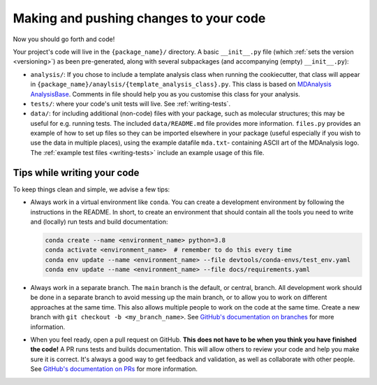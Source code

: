 Making and pushing changes to your code
=======================================

.. _adding-code:

Now you should go forth and code!							

Your project's code will live in the ``{package_name}/`` directory. 
A basic ``__init__.py`` file (which :ref:`sets the version <versioning>`) as 
been pre-generated, along with several subpackages (and accompanying (empty)
``__init__.py``):

* ``analysis/``: If you chose to include a template analysis class when 
  running the cookiecutter, that class will appear in 
  ``{package_name}/anaylsis/{template_analysis_class}.py``. This class is based 
  on `MDAnalysis AnalysisBase <https://docs.mdanalysis.org/stable/documentation_pages/analysis/base.html>`_. 
  Comments in file should help you as you customise this class for your analysis.						
* ``tests/``: where your code's unit tests will live. See  :ref:`writing-tests`.

* ``data/``: for including additional (non-code) files with your package, such 
  as molecular structures; this may be useful for e.g. running tests. The 
  included ``data/README.md`` file provides more information. ``files.py`` 
  provides an example of how to set up files so they can be imported elsewhere
  in your package (useful especially if you wish to use the data in multiple 
  places), using the example datafile ``mda.txt``- containing ASCII art of the 
  MDAnalysis logo. The :ref:`example test files <writing-tests>` include an 
  example usage of this file.


Tips while writing your code
----------------------------
To keep things clean and simple, we advise a few tips:

.. _virtual-environment:

* Always work in a virtual environment like ``conda``.
  You can create a development environment by following
  the instructions in the README. In short, to create an environment that should contain
  all the tools you need to write and (locally) run tests and build documentation:


  .. code-block:: bash

    conda create --name <environment_name> python=3.8
    conda activate <environment_name>  # remember to do this every time
    conda env update --name <environment_name> --file devtools/conda-envs/test_env.yaml
    conda env update --name <environment_name> --file docs/requirements.yaml


* Always work in a separate branch. The ``main`` branch
  is the default, or central, branch. All development
  work should be done in a separate branch to avoid
  messing up the main branch, or to allow you to work on
  different approaches at the same time. This also
  allows multiple people to work on the code at the same time.
  Create a new branch with ``git checkout -b <my_branch_name>``.
  See `GitHub's documentation on branches <https://docs.github.com/en/pull-requests/collaborating-with-pull-requests/proposing-changes-to-your-work-with-pull-requests/about-branches>`_
  for more information.

* When you feel ready, open a pull request on GitHub.
  **This does not have to be when you think you have finished the code!**
  A PR runs tests and builds documentation.
  This will allow others to review your code and
  help you make sure it is correct.
  It's always a good way to get feedback and validation,
  as well as collaborate with other people.
  See `GitHub's documentation on PRs <https://docs.github.com/en/pull-requests/collaborating-with-pull-requests/proposing-changes-to-your-work-with-pull-requests/about-pull-requests>`_
  for more information.
